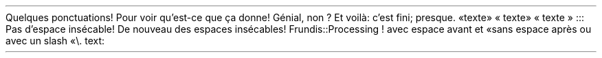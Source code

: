 Quelques ponctuations! Pour voir qu\(cqest-ce que ça donne! Génial, non\~?
Et voilà: c\(cqest fini; presque\&. 
«texte»
«\~texte»
«\~texte\~»
:::
Pas d\(cqespace insécable!
De nouveau des espaces insécables!
.PP
.CODE
Frundis::Processing
.CODE OFF
.PDF_WWW_LINK http://bardinflor\&.perso\&.aquilenet\&.fr/frundis/intro-en SUFFIX ""
! avec espace avant et «sans espace après ou avec un slash «\e\&.
text:
.PP
